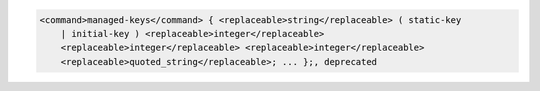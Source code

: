 .. code-block::

  <command>managed-keys</command> { <replaceable>string</replaceable> ( static-key
      | initial-key ) <replaceable>integer</replaceable>
      <replaceable>integer</replaceable> <replaceable>integer</replaceable>
      <replaceable>quoted_string</replaceable>; ... };, deprecated
